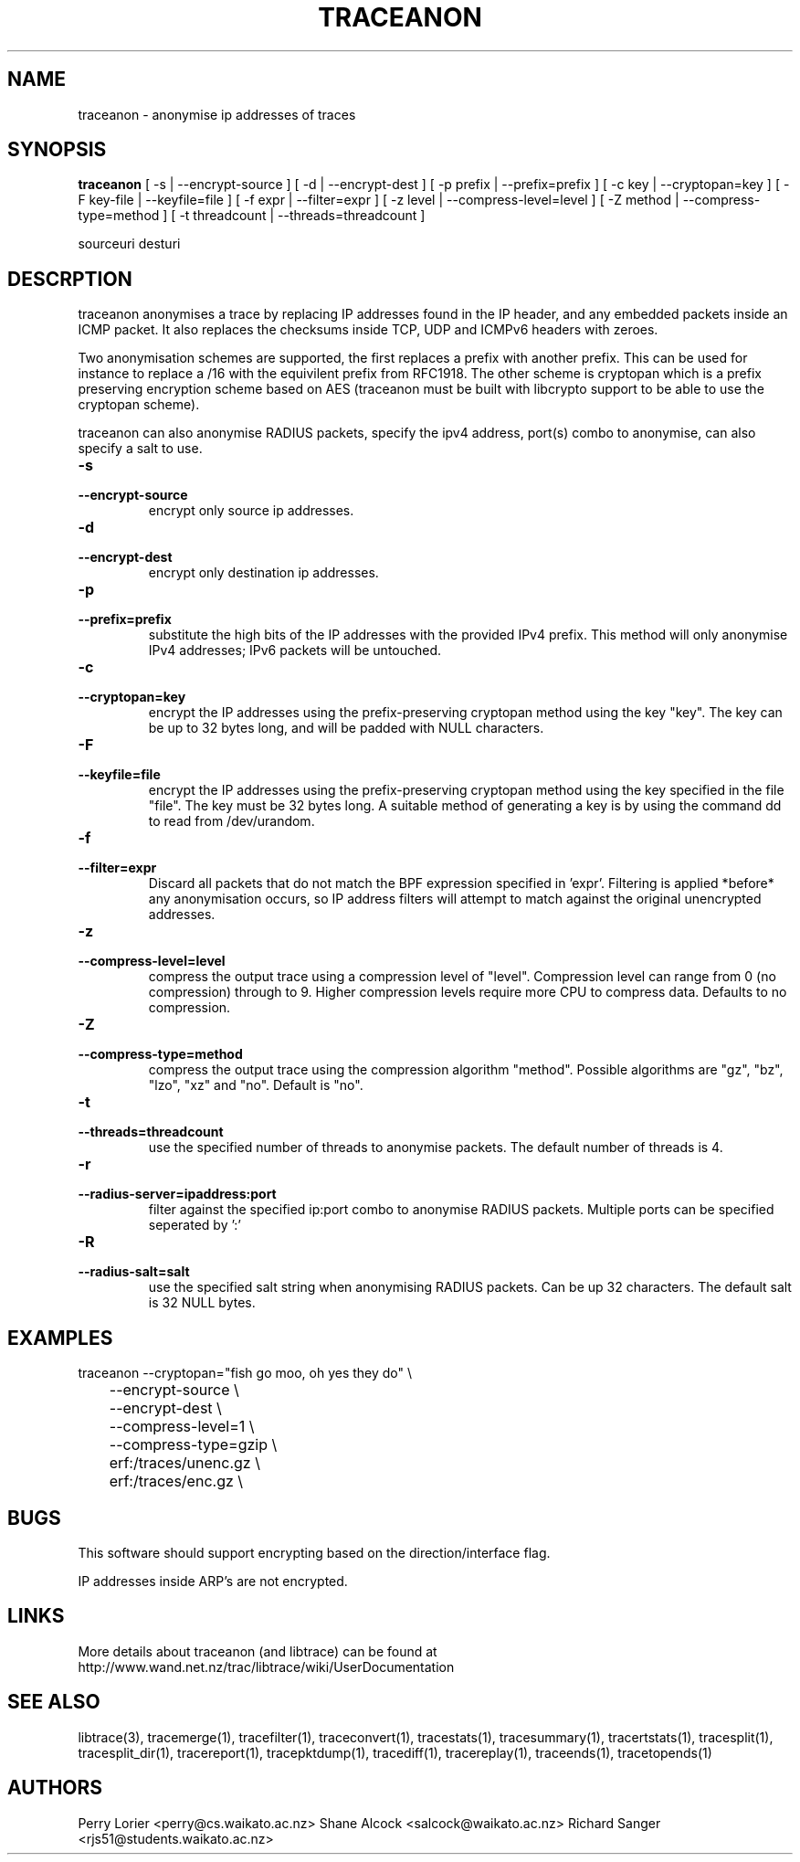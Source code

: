 .TH TRACEANON "1" "October 2005" "traceanon (libtrace)" "User Commands"
.SH NAME
traceanon \- anonymise ip addresses of traces
.SH SYNOPSIS
.B traceanon 
[ \-s | \-\^\-encrypt-source ]
[ \-d | \-\^\-encrypt-dest ]
[ \-p prefix | \-\^\-prefix=prefix ]
[ \-c key | \-\^\-cryptopan=key ]
[ \-F key-file | \-\^\-keyfile=file ]
[ \-f expr | \-\^\-filter=expr ]
[ \-z level | \-\^\-compress-level=level ]
[ \-Z method | \-\^\-compress-type=method ]
[ \-t threadcount | \-\^\-threads=threadcount ]

sourceuri
desturi
.SH DESCRPTION
traceanon anonymises a trace by replacing IP addresses found in the IP header,
and any embedded packets inside an ICMP packet.  It also replaces the checksums
inside TCP, UDP and ICMPv6 headers with zeroes.

Two anonymisation schemes are supported, the first replaces a prefix with
another prefix.  This can be used for instance to replace a /16 with the
equivilent prefix from RFC1918.  The other scheme is cryptopan which is a
prefix preserving encryption scheme based on AES (traceanon must be built
with libcrypto support to be able to use the cryptopan scheme).

traceanon can also anonymise RADIUS packets, specify the ipv4 address, port(s) 
combo to anonymise, can also specify a salt to use.  
.TP
.PD 0
.BI \-s 
.TP
.PD
.BI \-\^\-encrypt-source
encrypt only source ip addresses.

.TP
.PD 0
.BI \-d 
.TP
.PD
.BI \-\^\-encrypt-dest
encrypt only destination ip addresses.

.TP
.PD 0
.BI \-p 
.TP
.PD
.BI \-\^\-prefix=prefix
substitute the high bits of the IP addresses with the provided IPv4 prefix. 
This method will only anonymise IPv4 addresses; IPv6 packets will be untouched.

.TP
.PD 0
.BI \-c 
.TP
.PD
.BI \-\^\-cryptopan=key
encrypt the IP addresses using the prefix-preserving cryptopan method using
the key "key".  The key can be up to 32 bytes long, and will be padded with
NULL characters.


.TP
.PD 0
.BI \-F
.TP
.PD
.BI \-\^\-keyfile=file
encrypt the IP addresses using the prefix-preserving cryptopan method using
the key specified in the file "file".  The key must be 32 bytes
long. A suitable method of generating a key is by using the command dd to read
from /dev/urandom.

.TP
.PD 0
.BI \-f
.TP
.PD
.BI \-\^\-filter=expr
Discard all packets that do not match the BPF expression specified in 'expr'.
Filtering is applied *before* any anonymisation occurs, so IP address filters
will attempt to match against the original unencrypted addresses.


.TP
.PD 0
.BI \-z 
.TP
.PD
.BI \-\^\-compress-level=level
compress the output trace using a compression level of "level". Compression
level can range from 0 (no compression) through to 9. Higher compression levels
require more CPU to compress data. Defaults to no compression.

.TP
.PD 0
.BI \-Z 
.TP
.PD
.BI \-\^\-compress-type=method
compress the output trace using the compression algorithm "method". Possible
algorithms are "gz", "bz", "lzo", "xz" and "no". Default is "no".

.TP
.PD 0
.BI \-t
.TP
.PD
.BI \-\^\-threads=threadcount
use the specified number of threads to anonymise packets. The default number
of threads is 4.

.TP
.PD 0
.BI \-r
.TP
.PD
.BI \-\^\-radius-server=ipaddress:port
filter against the specified ip:port combo to anonymise RADIUS packets.
Multiple ports can be specified seperated by ':'

.TP
.PD 0
.BI \-R
.TP
.PD
.BI \-\^\-radius-salt=salt
use the specified salt string when anonymising RADIUS packets. Can be up 32 characters. The default salt is 32 NULL bytes.

.SH EXAMPLES
.nf
traceanon \-\^\-cryptopan="fish go moo, oh yes they do" \\
	\-\^\-encrypt-source \\
	\-\^\-encrypt-dest \\
	\-\^\-compress-level=1 \\
	\-\^\-compress-type=gzip \\
	erf:/traces/unenc.gz \\
	erf:/traces/enc.gz \\
.fi

.SH BUGS
This software should support encrypting based on the direction/interface flag.

IP addresses inside ARP's are not encrypted.

.SH LINKS
More details about traceanon (and libtrace) can be found at
http://www.wand.net.nz/trac/libtrace/wiki/UserDocumentation

.SH SEE ALSO
libtrace(3), tracemerge(1), tracefilter(1), traceconvert(1), tracestats(1),
tracesummary(1), tracertstats(1), tracesplit(1), tracesplit_dir(1), 
tracereport(1), tracepktdump(1), tracediff(1), tracereplay(1),
traceends(1), tracetopends(1)

.SH AUTHORS
Perry Lorier <perry@cs.waikato.ac.nz>
Shane Alcock <salcock@waikato.ac.nz>
Richard Sanger <rjs51@students.waikato.ac.nz>
